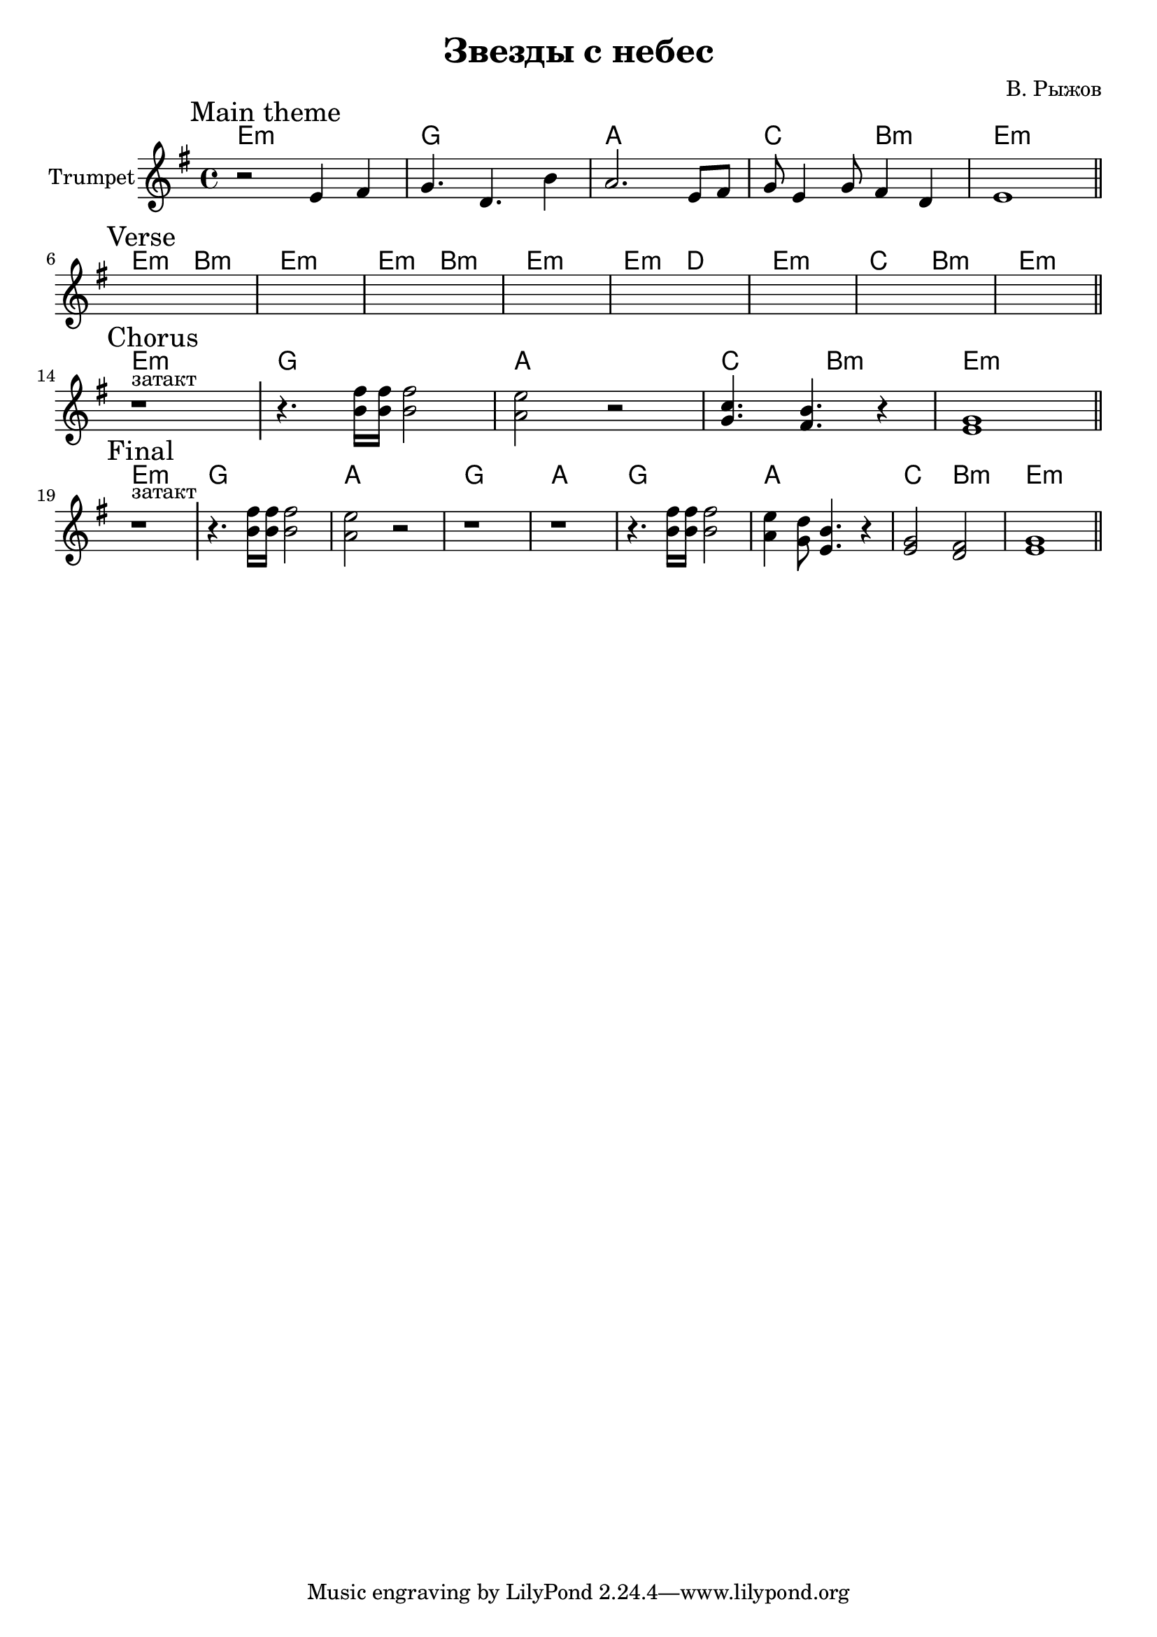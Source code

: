 \version "2.18.2"

\header{
  title="Звезды с небес"
  composer="В. Рыжов"
}

longBar = #(define-music-function (parser location ) ( ) #{ \once \override Staff.BarLine.bar-extent = #'(-3 . 3) #})

hrmChorus = \chordmode{
  d1:m | % затакт
  f1 g bes2 a:m d1:m
}

MainTheme = {
  \tag #'Harmony {\hrmChorus}
  \tag #'Trumpet {
    \mark "Main theme"
    \relative c'{r2 e4 fis | g4. d b'4 | a2. e8 fis | g8 e4 g8 fis4 d | e1 |}
    \bar "||"
  }
}

Verse = {
  \tag #'Harmony {\chordmode{
      d2:m a:m   d1:m  d2:m a:m   d1:m 
      d2:m c    d1:m    bes2 a:m   d1:m
  }}
  \tag #'Trumpet {
    \mark "Verse"
      s1 | s1 | s1 | s1 | 
      s1 | s1 | s1 | s1 | 
    \bar "||"
  }
}

Chorus = {
  \tag #'Harmony {\hrmChorus}
  \tag #'Trumpet {
    \mark "Chorus"
      r1^"затакт" \longBar 
      \relative c''{ r4. <b fis'>16 <b fis'> <b fis'>2 | <a e'>2 r2 | <c g>4. <b fis> r4 | <e, g>1 |}
    \bar "||"
  }
}


Final = {
  \tag #'Harmony {\chordmode{
      d1:m 
      f1 g
      f g
      f g
      bes2 a:m
      d1:m
  }}
  \tag #'Trumpet {
    \mark "Final"
      r1^"затакт" \longBar 
      \relative c''{ r4. <b fis'>16 <b fis'> <b fis'>2 | <a e'>2 r2 }
      r1 r1 
      \relative c''{ r4. <b fis'>16 <b fis'> <b fis'>2 | <a e'>4 <g d'>8 <e b'>4. r4 }
      \relative c'{<e g>2 <d fis> | <e g>1 |}
    \bar "||"
  }
}

Music = {
  \MainTheme \break
  \Verse \break
  \Chorus \break
  \Final
}

<<
  \new ChordNames{\transpose bes c {
    \keepWithTag #'Harmony \Music
  }}
  \new Staff{
    \set Staff.instrumentName="Trumpet"
    \time 4/4
    \clef treble
    
  
    \key e \minor
    \keepWithTag #'Trumpet \Music
    
  }
>>



